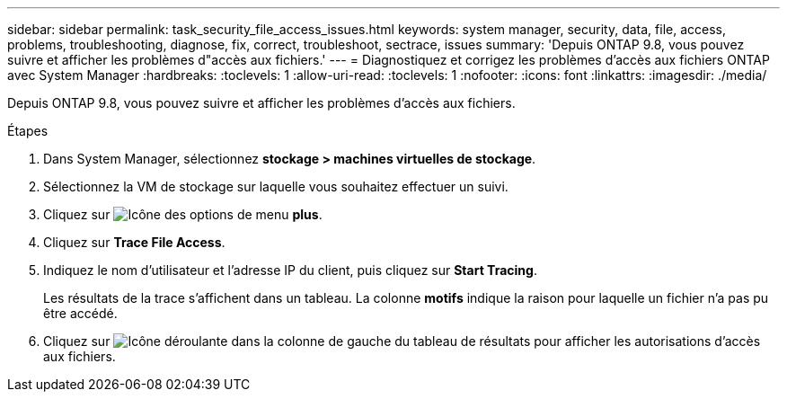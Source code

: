 ---
sidebar: sidebar 
permalink: task_security_file_access_issues.html 
keywords: system manager, security, data, file, access, problems, troubleshooting, diagnose, fix, correct, troubleshoot, sectrace, issues 
summary: 'Depuis ONTAP 9.8, vous pouvez suivre et afficher les problèmes d"accès aux fichiers.' 
---
= Diagnostiquez et corrigez les problèmes d'accès aux fichiers ONTAP avec System Manager
:hardbreaks:
:toclevels: 1
:allow-uri-read: 
:toclevels: 1
:nofooter: 
:icons: font
:linkattrs: 
:imagesdir: ./media/


[role="lead"]
Depuis ONTAP 9.8, vous pouvez suivre et afficher les problèmes d'accès aux fichiers.

.Étapes
. Dans System Manager, sélectionnez *stockage > machines virtuelles de stockage*.
. Sélectionnez la VM de stockage sur laquelle vous souhaitez effectuer un suivi.
. Cliquez sur image:icon_kabob.gif["Icône des options de menu"] *plus*.
. Cliquez sur *Trace File Access*.
. Indiquez le nom d'utilisateur et l'adresse IP du client, puis cliquez sur *Start Tracing*.
+
Les résultats de la trace s'affichent dans un tableau.  La colonne *motifs* indique la raison pour laquelle un fichier n'a pas pu être accédé.

. Cliquez sur image:icon_dropdown_arrow.gif["Icône déroulante"] dans la colonne de gauche du tableau de résultats pour afficher les autorisations d'accès aux fichiers.

